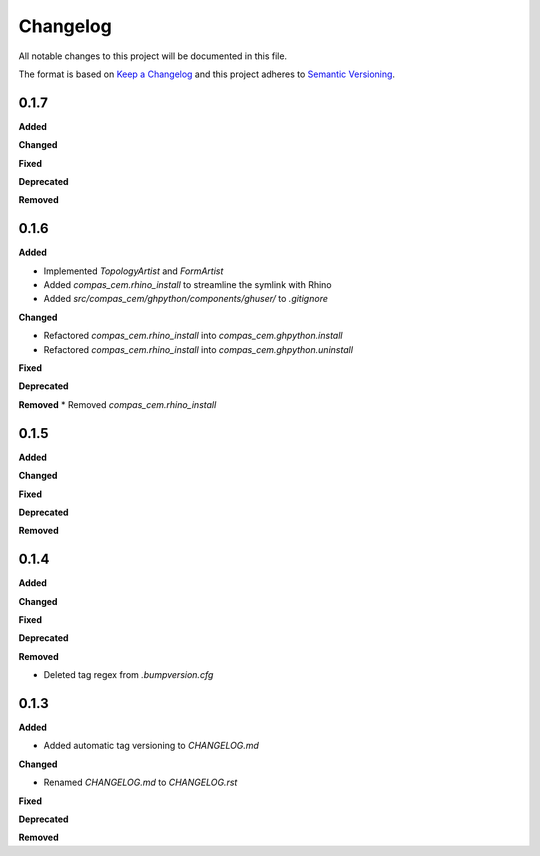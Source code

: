 Changelog
=========

All notable changes to this project will be documented in this file.

The format is based on `Keep a Changelog <https://keepachangelog.com/en/1.0.0/>`_
and this project adheres to `Semantic Versioning <https://semver.org/spec/v2.0.0.html>`_.

0.1.7
----------

**Added**

**Changed**

**Fixed**

**Deprecated**

**Removed**

0.1.6
----------

**Added**

* Implemented `TopologyArtist` and `FormArtist`
* Added `compas_cem.rhino_install` to streamline the symlink with Rhino
* Added `src/compas_cem/ghpython/components/ghuser/` to `.gitignore`

**Changed**

* Refactored `compas_cem.rhino_install` into `compas_cem.ghpython.install`
* Refactored `compas_cem.rhino_install` into `compas_cem.ghpython.uninstall`

**Fixed**

**Deprecated**

**Removed**
* Removed `compas_cem.rhino_install`

0.1.5
----------

**Added**

**Changed**

**Fixed**

**Deprecated**

**Removed**

0.1.4
----------

**Added**

**Changed**

**Fixed**

**Deprecated**

**Removed**

* Deleted tag regex from `.bumpversion.cfg`

0.1.3
------
**Added**

* Added automatic tag versioning to `CHANGELOG.md`

**Changed**

* Renamed `CHANGELOG.md` to  `CHANGELOG.rst`

**Fixed**

**Deprecated**

**Removed**

